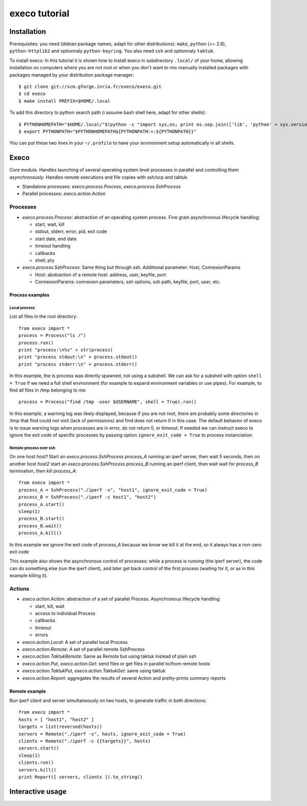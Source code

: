 **************
execo tutorial
**************

Installation
============

Prerequisites: you need (debian package names, adapt for other
distributions): ``make``, ``python`` (>= 2.6), ``python-httplib2`` and
optionnaly ``python-keyring``. You also need ``ssh`` and optionnaly
``taktuk``.

To install execo: In this tutorial it is shown how to install execo in
subdirectory ``.local/`` of your home, allowing installation on
computers where you are not root or when you don't want to mix
manually installed packages with packages managed by your distribution
package manager::

 $ git clone git://scm.gforge.inria.fr/execo/execo.git
 $ cd execo
 $ make install PREFIX=$HOME/.local

To add this directory to python search path (i assume bash shell here,
adapt for other shells)::

 $ PYTHONHOMEPATH="$HOME/.local/"$(python -c "import sys,os; print os.sep.join(['lib', 'python' + sys.version[:3], 'site-packages'])")
 $ export PYTHONPATH="$PYTHONHOMEPATH${PYTHONPATH:+:${PYTHONPATH}}"

You can put these two lines in your ``~/.profile`` to have your
environment setup automatically in all shells.

Execo
=====

Core module. Handles launching of several operating system level
processes in parallel and controlling them *asynchronously*.  Handles
remote executions and file copies with ssh/scp and taktuk.

- Standalone processes: `execo.process.Process`, `execo.process.SshProcess`

- Parallel processes: `execo.action.Action`

Processes
---------

- `execo.process.Process`: abstraction of an operating system
  process. Fine grain asynchronous lifecycle handling:

  - start, wait, kill

  - stdout, stderr, error, pid, exit code

  - start date, end date

  - timeout handling

  - callbacks

  - shell; pty

- `execo.process.SshProcess`: Same thing but through ssh. Additional
  parameter: Host, ConnexionParams

  - Host: abstraction of a remote host: address, user, keyfile, port

  - ConnexionParams: connexion parameters, ssh options, ssh path,
    keyfile, port, user, etc.

Process examples
................

Local process
'''''''''''''

List all files in the root directory::

 from execo import *
 process = Process("ls /")
 process.run()
 print "process:\n%s" + str(process)
 print "process stdout:\n" + process.stdout()
 print "process stderr:\n" + process.stderr()

In this example, the ls process was directly spawned, not using a
subshell. We can ask for a subshell with option ``shell = True`` if we
need a full shell environment (for example to expand environment
variables or use pipes). For example, to find all files in /tmp
belonging to me::

 process = Process("find /tmp -user $USERNAME", shell = True).run()

In this example, a warning log was likely displayed, because if you
are not root, there are probably some directories in /tmp that find
could not visit (lack of permissions) and find does not return 0 in
this case. The default behavior of execo is to issue warning logs when
processes are in error, do not return 0, or timeout. If needed we can
instruct execo to ignore the exit code of specific processes by
passing option ``ignore_exit_code = True`` to process instanciation.

Remote process over ssh
'''''''''''''''''''''''

On one host *host1* Start an `execo.process.SshProcess` *process_A*
running an iperf server, then wait 5 seconds, then on another host
*host2* start an `execo.process.SshProcess` *process_B* running an
iperf client, then wait wait for *process_B* termination, then kill
*process_A*::

 from execo import *
 process_A = SshProcess("./iperf -s", "host1", ignore_exit_code = True)
 process_B = SshProcess("./iperf -c host1", "host2")
 process_A.start()
 sleep(1)
 process_B.start()
 process_B.wait()
 process_A.kill()

In this example we ignore the exit code of *process_A* because we know
we kill it at the end, so it always has a non-zero exit code

This example also shows the asynchronous control of processes: while a
process is running (the iperf server), the code can do something else
(run the iperf client), and later get back control of the first
process (waiting for it, or as in this example killing it).

Actions
-------

- `execo.action.Action`: abstraction of a set of parallel
  Process. Asynchronous lifecycle handling:

  - start, kill, wait

  - access to individual Process

  - callbacks

  - timeout

  - errors

- `execo.action.Local`: A set of parallel local Process

- `execo.action.Remote`: A set of parallel remote SshProcess

- `execo.action.TaktukRemote`: Same as Remote but using taktuk instead
  of plain ssh

- `execo.action.Put`, `execo.action.Get`: send files or get files in
  parallel to/from remote hosts

- `execo.action.TaktukPut`, `execo.action.TaktukGet`: same using
  taktuk

- `execo.action.Report`: aggregates the results of several Action and
  pretty-prints summary reports

Remote example
..............

Run iperf client and server simultaneously on two hosts, to generate
traffic in both directions::

 from execo import *
 hosts = [ "host1", "host2" ]
 targets = list(reversed(hosts))
 servers = Remote("./iperf -s", hosts, ignore_exit_code = True)
 clients = Remote("./iperf -c {{targets}}", hosts)
 servers.start()
 sleep(1)
 clients.run()
 servers.kill()
 print Report([ servers, clients ]).to_string()

Interactive usage
=================
